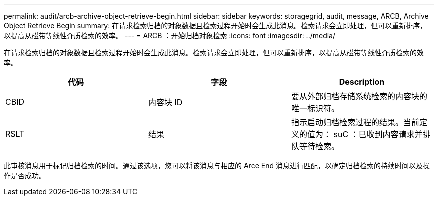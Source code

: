 ---
permalink: audit/arcb-archive-object-retrieve-begin.html 
sidebar: sidebar 
keywords: storagegrid, audit, message, ARCB, Archive Object Retrieve Begin 
summary: 在请求检索归档的对象数据且检索过程开始时会生成此消息。检索请求会立即处理，但可以重新排序，以提高从磁带等线性介质检索的效率。 
---
= ARCB ：开始归档对象检索
:icons: font
:imagesdir: ../media/


[role="lead"]
在请求检索归档的对象数据且检索过程开始时会生成此消息。检索请求会立即处理，但可以重新排序，以提高从磁带等线性介质检索的效率。

|===
| 代码 | 字段 | Description 


 a| 
CBID
 a| 
内容块 ID
 a| 
要从外部归档存储系统检索的内容块的唯一标识符。



 a| 
RSLT
 a| 
结果
 a| 
指示启动归档检索过程的结果。当前定义的值为： suC ：已收到内容请求并排队等待检索。

|===
此审核消息用于标记归档检索的时间。通过该选项，您可以将该消息与相应的 Arce End 消息进行匹配，以确定归档检索的持续时间以及操作是否成功。
